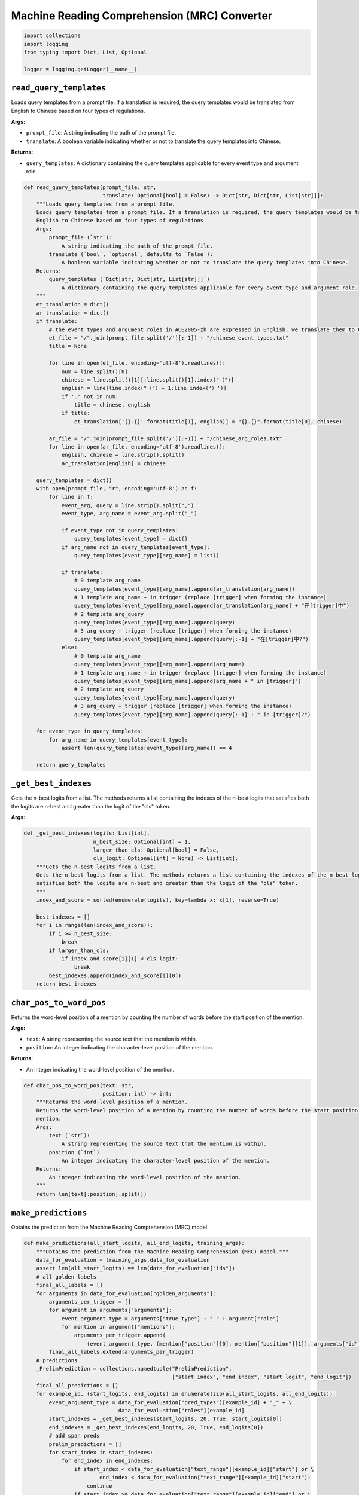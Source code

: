 Machine Reading Comprehension (MRC) Converter
=============================================

.. code-block:: python

    import collections
    import logging
    from typing import Dict, List, Optional

    logger = logging.getLogger(__name__)

``read_query_templates``
------------------------

Loads query templates from a prompt file. If a translation is required, the query templates would be translated from
English to Chinese based on four types of regulations.

**Args:**

- ``prompt_file``: A string indicating the path of the prompt file.
- ``translate``: A boolean variable indicating whether or not to translate the query templates into Chinese.

**Returns:**

- ``query_templates``: A dictionary containing the query templates applicable for every event type and argument role.

.. code-block:: python

    def read_query_templates(prompt_file: str,
                             translate: Optional[bool] = False) -> Dict[str, Dict[str, List[str]]]:
        """Loads query templates from a prompt file.
        Loads query templates from a prompt file. If a translation is required, the query templates would be translated from
        English to Chinese based on four types of regulations.
        Args:
            prompt_file (`str`):
                A string indicating the path of the prompt file.
            translate (`bool`, `optional`, defaults to `False`):
                A boolean variable indicating whether or not to translate the query templates into Chinese.
        Returns:
            query_templates (`Dict[str, Dict[str, List[str]]]`)
                A dictionary containing the query templates applicable for every event type and argument role.
        """
        et_translation = dict()
        ar_translation = dict()
        if translate:
            # the event types and argument roles in ACE2005-zh are expressed in English, we translate them to Chinese
            et_file = "/".join(prompt_file.split('/')[:-1]) + "/chinese_event_types.txt"
            title = None

            for line in open(et_file, encoding='utf-8').readlines():
                num = line.split()[0]
                chinese = line.split()[1][:line.split()[1].index("（")]
                english = line[line.index("（") + 1:line.index('）')]
                if '.' not in num:
                    title = chinese, english
                if title:
                    et_translation['{}.{}'.format(title[1], english)] = "{}.{}".format(title[0], chinese)

            ar_file = "/".join(prompt_file.split('/')[:-1]) + "/chinese_arg_roles.txt"
            for line in open(ar_file, encoding='utf-8').readlines():
                english, chinese = line.strip().split()
                ar_translation[english] = chinese

        query_templates = dict()
        with open(prompt_file, "r", encoding='utf-8') as f:
            for line in f:
                event_arg, query = line.strip().split(",")
                event_type, arg_name = event_arg.split("_")

                if event_type not in query_templates:
                    query_templates[event_type] = dict()
                if arg_name not in query_templates[event_type]:
                    query_templates[event_type][arg_name] = list()

                if translate:
                    # 0 template arg_name
                    query_templates[event_type][arg_name].append(ar_translation[arg_name])
                    # 1 template arg_name + in trigger (replace [trigger] when forming the instance)
                    query_templates[event_type][arg_name].append(ar_translation[arg_name] + "在[trigger]中")
                    # 2 template arg_query
                    query_templates[event_type][arg_name].append(query)
                    # 3 arg_query + trigger (replace [trigger] when forming the instance)
                    query_templates[event_type][arg_name].append(query[:-1] + "在[trigger]中?")
                else:
                    # 0 template arg_name
                    query_templates[event_type][arg_name].append(arg_name)
                    # 1 template arg_name + in trigger (replace [trigger] when forming the instance)
                    query_templates[event_type][arg_name].append(arg_name + " in [trigger]")
                    # 2 template arg_query
                    query_templates[event_type][arg_name].append(query)
                    # 3 arg_query + trigger (replace [trigger] when forming the instance)
                    query_templates[event_type][arg_name].append(query[:-1] + " in [trigger]?")

        for event_type in query_templates:
            for arg_name in query_templates[event_type]:
                assert len(query_templates[event_type][arg_name]) == 4

        return query_templates

``_get_best_indexes``
---------------------

Gets the n-best logits from a list. The methods returns a list containing the indexes of the n-best logits that
satisfies both the logits are n-best and greater than the logit of the "cls" token.

**Args:**

.. code-block:: python

    def _get_best_indexes(logits: List[int],
                          n_best_size: Optional[int] = 1,
                          larger_than_cls: Optional[bool] = False,
                          cls_logit: Optional[int] = None) -> List[int]:
        """Gets the n-best logits from a list.
        Gets the n-best logits from a list. The methods returns a list containing the indexes of the n-best logits that
        satisfies both the logits are n-best and greater than the logit of the "cls" token.
        """
        index_and_score = sorted(enumerate(logits), key=lambda x: x[1], reverse=True)

        best_indexes = []
        for i in range(len(index_and_score)):
            if i >= n_best_size:
                break
            if larger_than_cls:
                if index_and_score[i][1] < cls_logit:
                    break
            best_indexes.append(index_and_score[i][0])
        return best_indexes

``char_pos_to_word_pos``
------------------------

Returns the word-level position of a mention by counting the number of words before the start position of the
mention.

**Args:**

- ``text``: A string representing the source text that the mention is within.
- ``position``: An integer indicating the character-level position of the mention.

**Returns:**

- An integer indicating the word-level position of the mention.

.. code-block:: python

    def char_pos_to_word_pos(text: str,
                             position: int) -> int:
        """Returns the word-level position of a mention.
        Returns the word-level position of a mention by counting the number of words before the start position of the
        mention.
        Args:
            text (`str`):
                A string representing the source text that the mention is within.
            position (`int`)
                An integer indicating the character-level position of the mention.
        Returns:
            An integer indicating the word-level position of the mention.
        """
        return len(text[:position].split())

``make_predictions``
--------------------

Obtains the prediction from the Machine Reading Comprehension (MRC) model.

.. code-block:: python

    def make_predictions(all_start_logits, all_end_logits, training_args):
        """Obtains the prediction from the Machine Reading Comprehension (MRC) model."""
        data_for_evaluation = training_args.data_for_evaluation
        assert len(all_start_logits) == len(data_for_evaluation["ids"])
        # all golden labels
        final_all_labels = []
        for arguments in data_for_evaluation["golden_arguments"]:
            arguments_per_trigger = []
            for argument in arguments["arguments"]:
                event_argument_type = arguments["true_type"] + "_" + argument["role"]
                for mention in argument["mentions"]:
                    arguments_per_trigger.append(
                        (event_argument_type, (mention["position"][0], mention["position"][1]), arguments["id"]))
            final_all_labels.extend(arguments_per_trigger)
        # predictions
        _PrelimPrediction = collections.namedtuple("PrelimPrediction",
                                                   ["start_index", "end_index", "start_logit", "end_logit"])
        final_all_predictions = []
        for example_id, (start_logits, end_logits) in enumerate(zip(all_start_logits, all_end_logits)):
            event_argument_type = data_for_evaluation["pred_types"][example_id] + "_" + \
                                  data_for_evaluation["roles"][example_id]
            start_indexes = _get_best_indexes(start_logits, 20, True, start_logits[0])
            end_indexes = _get_best_indexes(end_logits, 20, True, end_logits[0])
            # add span preds
            prelim_predictions = []
            for start_index in start_indexes:
                for end_index in end_indexes:
                    if start_index < data_for_evaluation["text_range"][example_id]["start"] or \
                            end_index < data_for_evaluation["text_range"][example_id]["start"]:
                        continue
                    if start_index >= data_for_evaluation["text_range"][example_id]["end"] or \
                            end_index >= data_for_evaluation["text_range"][example_id]["end"]:
                        continue
                    if end_index < start_index:
                        continue
                    word_start_index = start_index - 1
                    word_end_index = end_index - 1
                    length = word_end_index - word_start_index + 1
                    if length > 5:
                        continue
                    prelim_predictions.append(
                        _PrelimPrediction(start_index=word_start_index, end_index=word_end_index,
                                          start_logit=start_logits[start_index], end_logit=end_logits[end_index]))
            # sort
            prelim_predictions = sorted(prelim_predictions, key=lambda x: (x.start_logit + x.end_logit), reverse=True)
            # get final pred in format: [event_type_offset_argument_type, [start_offset, end_offset]]
            max_num_pred_per_arg = 1
            predictions_per_query = []
            for _, pred in enumerate(prelim_predictions[:max_num_pred_per_arg]):
                na_prob = (start_logits[0] + end_logits[0]) - (pred.start_logit + pred.end_logit)
                predictions_per_query.append((event_argument_type, (pred.start_index, pred.end_index), na_prob,
                                              data_for_evaluation["ids"][example_id]))
            final_all_predictions.extend(predictions_per_query)

        logger.info("\nAll predictions and labels generated. %d %d\n" % (len(final_all_predictions), len(final_all_labels)))
        return final_all_predictions, final_all_labels

``find_best_thresh``
--------------------

.. code-block:: python

    def find_best_thresh(new_preds, new_all_gold):
        best_score = 0
        best_na_thresh = 0
        gold_arg_n, pred_arg_n = len(new_all_gold), 0

        candidate_preds = []
        for argument in new_preds:
            candidate_preds.append(argument[:-2] + argument[-1:])
            pred_arg_n += 1

            pred_in_gold_n, gold_in_pred_n = 0, 0
            # pred_in_gold_n
            for argu in candidate_preds:
                if argu in new_all_gold:
                    pred_in_gold_n += 1
            # gold_in_pred_n
            for argu in new_all_gold:
                if argu in candidate_preds:
                    gold_in_pred_n += 1

            prec_c, recall_c, f1_c = 0, 0, 0
            if pred_arg_n != 0:
                prec_c = 100.0 * pred_in_gold_n / pred_arg_n
            else:
                prec_c = 0
            if gold_arg_n != 0:
                recall_c = 100.0 * gold_in_pred_n / gold_arg_n
            else:
                recall_c = 0
            if prec_c or recall_c:
                f1_c = 2 * prec_c * recall_c / (prec_c + recall_c)
            else:
                f1_c = 0

            if f1_c > best_score:
                best_score = f1_c
                best_na_thresh = argument[-2]

        return best_na_thresh + 1e-10

``compute_mrc_F1_cls``
----------------------

.. code-block:: python

    def compute_mrc_F1_cls(all_predictions, all_labels):
        all_predictions = sorted(all_predictions, key=lambda x: x[-2])
        # best_na_thresh = 0
        best_na_thresh = find_best_thresh(all_predictions, all_labels)
        print("Best thresh founded. %.6f" % best_na_thresh)

        final_new_preds = []
        for argument in all_predictions:
            if argument[-2] < best_na_thresh:
                final_new_preds.append(argument[:-2] + argument[-1:])  # no na_prob

        # get results (classification)
        gold_arg_n, pred_arg_n, pred_in_gold_n, gold_in_pred_n = 0, 0, 0, 0
        # pred_arg_n
        for argument in final_new_preds:
            pred_arg_n += 1
        # gold_arg_n
        for argument in all_labels:
            gold_arg_n += 1
        # pred_in_gold_n
        for argument in final_new_preds:
            if argument in all_labels:
                pred_in_gold_n += 1
        # gold_in_pred_n
        for argument in all_labels:
            if argument in final_new_preds:
                gold_in_pred_n += 1

        prec_c, recall_c, f1_c = 0, 0, 0
        if pred_arg_n != 0:
            prec_c = 100.0 * pred_in_gold_n / pred_arg_n
        else:
            prec_c = 0
        if gold_arg_n != 0:
            recall_c = 100.0 * gold_in_pred_n / gold_arg_n
        else:
            recall_c = 0
        if prec_c or recall_c:
            f1_c = 2 * prec_c * recall_c / (prec_c + recall_c)
        else:
            f1_c = 0

        logger.info("Precision: %.2f, recall: %.2f" % (prec_c, recall_c))
        return f1_c

